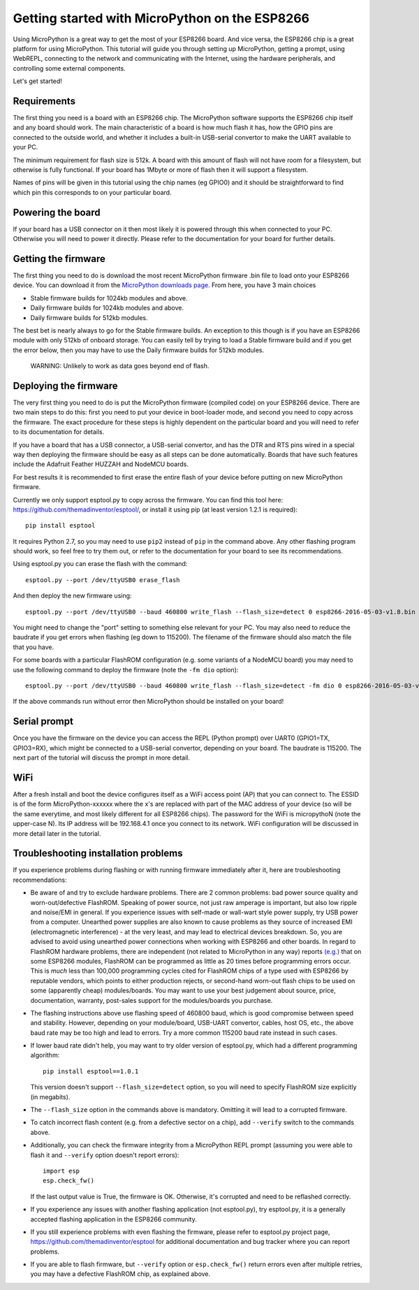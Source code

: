 .. _intro:

Getting started with MicroPython on the ESP8266
===============================================

Using MicroPython is a great way to get the most of your ESP8266 board.  And
vice versa, the ESP8266 chip is a great platform for using MicroPython.  This
tutorial will guide you through setting up MicroPython, getting a prompt, using
WebREPL, connecting to the network and communicating with the Internet, using
the hardware peripherals, and controlling some external components.

Let's get started!

Requirements
------------

The first thing you need is a board with an ESP8266 chip.  The MicroPython
software supports the ESP8266 chip itself and any board should work.  The main
characteristic of a board is how much flash it has, how the GPIO pins are
connected to the outside world, and whether it includes a built-in USB-serial
convertor to make the UART available to your PC.

The minimum requirement for flash size is 512k.  A board with this amount of
flash will not have room for a filesystem, but otherwise is fully functional.
If your board has 1Mbyte or more of flash then it will support a filesystem.

Names of pins will be given in this tutorial using the chip names (eg GPIO0)
and it should be straightforward to find which pin this corresponds to on your
particular board.

Powering the board
------------------

If your board has a USB connector on it then most likely it is powered through
this when connected to your PC.  Otherwise you will need to power it directly.
Please refer to the documentation for your board for further details.

Getting the firmware
--------------------

The first thing you need to do is download the most recent MicroPython firmware 
.bin file to load onto your ESP8266 device. You can download it from the  
`MicroPython downloads page <http://micropython.org/download#esp8266>`_.
From here, you have 3 main choices

* Stable firmware builds for 1024kb modules and above.
* Daily firmware builds for 1024kb modules and above.
* Daily firmware builds for 512kb modules.

The best bet is nearly always to go for the Stable firmware builds.
An exception to this though is if you have an ESP8266 module with only 512kb
of onboard storage. You can easily tell by trying to load a Stable firmware 
build and if you get the error below, then you may have to use the Daily 
firmware builds for 512kb modules.
    WARNING: Unlikely to work as data goes beyond end of flash.

Deploying the firmware
----------------------

The very first thing you need to do is put the MicroPython firmware (compiled
code) on your ESP8266 device.  There are two main steps to do this: first you
need to put your device in boot-loader mode, and second you need to copy across
the firmware.  The exact procedure for these steps is highly dependent on the
particular board and you will need to refer to its documentation for details.

If you have a board that has a USB connector, a USB-serial convertor, and has
the DTR and RTS pins wired in a special way then deploying the firmware should
be easy as all steps can be done automatically.  Boards that have such features
include the Adafruit Feather HUZZAH and NodeMCU boards.

For best results it is recommended to first erase the entire flash of your
device before putting on new MicroPython firmware.

Currently we only support esptool.py to copy across the firmware.  You can find
this tool here: `<https://github.com/themadinventor/esptool/>`__, or install it
using pip (at least version 1.2.1 is required)::

    pip install esptool

It requires Python 2.7, so you may need to use ``pip2`` instead of ``pip`` in
the command above.  Any other
flashing program should work, so feel free to try them out, or refer to the
documentation for your board to see its recommendations.

Using esptool.py you can erase the flash with the command::

    esptool.py --port /dev/ttyUSB0 erase_flash

And then deploy the new firmware using::

    esptool.py --port /dev/ttyUSB0 --baud 460800 write_flash --flash_size=detect 0 esp8266-2016-05-03-v1.8.bin

You might need to change the "port" setting to something else relevant for your
PC.  You may also need to reduce the baudrate if you get errors when flashing
(eg down to 115200).  The filename of the firmware should also match the file
that you have.

For some boards with a particular FlashROM configuration (e.g. some variants of
a NodeMCU board) you may need to use the following command to deploy
the firmware (note the ``-fm dio`` option)::

    esptool.py --port /dev/ttyUSB0 --baud 460800 write_flash --flash_size=detect -fm dio 0 esp8266-2016-05-03-v1.8.bin

If the above commands run without error then MicroPython should be installed on
your board!

Serial prompt
-------------

Once you have the firmware on the device you can access the REPL (Python prompt)
over UART0 (GPIO1=TX, GPIO3=RX), which might be connected to a USB-serial
convertor, depending on your board.  The baudrate is 115200.  The next part of
the tutorial will discuss the prompt in more detail.

WiFi
----

After a fresh install and boot the device configures itself as a WiFi access
point (AP) that you can connect to.  The ESSID is of the form MicroPython-xxxxxx
where the x's are replaced with part of the MAC address of your device (so will
be the same everytime, and most likely different for all ESP8266 chips).  The
password for the WiFi is micropythoN (note the upper-case N).  Its IP address
will be 192.168.4.1 once you connect to its network.  WiFi configuration will
be discussed in more detail later in the tutorial.

Troubleshooting installation problems
-------------------------------------

If you experience problems during flashing or with running firmware immediately
after it, here are troubleshooting recommendations:

* Be aware of and try to exclude hardware problems. There are 2 common problems:
  bad power source quality and worn-out/defective FlashROM. Speaking of power
  source, not just raw amperage is important, but also low ripple and noise/EMI
  in general. If you experience issues with self-made or wall-wart style power
  supply, try USB power from a computer. Unearthed power supplies are also known
  to cause problems as they source of increased EMI (electromagnetic interference)
  - at the very least, and may lead to electrical devices breakdown. So, you are
  advised to avoid using unearthed power connections when working with ESP8266
  and other boards. In regard to FlashROM hardware problems, there are independent
  (not related to MicroPython in any way) reports
  `(e.g.) <http://internetofhomethings.com/homethings/?p=538>`_
  that on some ESP8266 modules, FlashROM can be programmed as little as 20 times
  before programming errors occur. This is *much* less than 100,000 programming
  cycles cited for FlashROM chips of a type used with ESP8266 by reputable
  vendors, which points to either production rejects, or second-hand worn-out
  flash chips to be used on some (apparently cheap) modules/boards. You may want
  to use your best judgement about source, price, documentation, warranty,
  post-sales support for the modules/boards you purchase.

* The flashing instructions above use flashing speed of 460800 baud, which is
  good compromise between speed and stability. However, depending on your
  module/board, USB-UART convertor, cables, host OS, etc., the above baud
  rate may be too high and lead to errors. Try a more common 115200 baud
  rate instead in such cases.

* If lower baud rate didn't help, you may want to try older version of
  esptool.py, which had a different programming algorithm::
    pip install esptool==1.0.1
  This version doesn't support ``--flash_size=detect`` option, so you will
  need to specify FlashROM size explicitly (in megabits).

* The ``--flash_size`` option in the commands above is mandatory. Omitting
  it will lead to a corrupted firmware.

* To catch incorrect flash content (e.g. from a defective sector on a chip),
  add ``--verify`` switch to the commands above.

* Additionally, you can check the firmware integrity from a MicroPython REPL
  prompt (assuming you were able to flash it and ``--verify`` option doesn't
  report errors)::
    import esp
    esp.check_fw()
  If the last output value is True, the firmware is OK. Otherwise, it's
  corrupted and need to be reflashed correctly.

* If you experience any issues with another flashing application (not
  esptool.py), try esptool.py, it is a generally accepted flashing
  application in the ESP8266 community.

* If you still experience problems with even flashing the firmware, please
  refer to esptool.py project page, https://github.com/themadinventor/esptool
  for additional documentation and bug tracker where you can report problems.

* If you are able to flash firmware, but ``--verify`` option or
  ``esp.check_fw()`` return errors even after multiple retries, you
  may have a defective FlashROM chip, as explained above.
